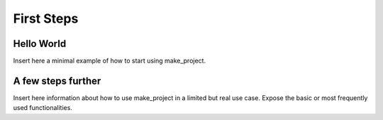 First Steps
===========

Hello World
-----------

Insert here a minimal example of how to start using make_project.

A few steps further
-------------------

Insert here information about how to use make_project in a limited but real use case. Expose the basic or most frequently used functionalities.


